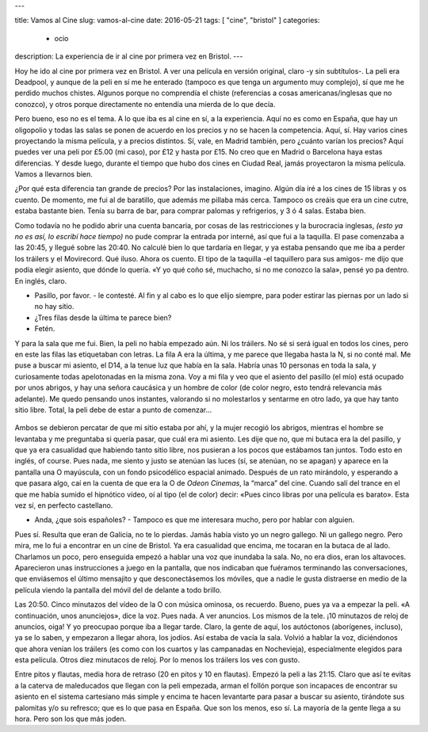 ---

title: Vamos al Cine
slug: vamos-al-cine
date: 2016-05-21
tags: [ "cine", "bristol" ]
categories:
  - ocio
description: La experiencia de ir al cine por primera vez en Bristol.
---

Hoy he ido al cine por primera vez en Bristol. A ver una película en
versión original, claro -y sin subtítulos-. La peli era Deadpool, y
aunque de la peli en sí me he enterado (tampoco es que tenga un
argumento muy complejo), sí que me he perdido muchos chistes. Algunos
porque no comprendía el chiste (referencias a cosas
americanas/inglesas que no conozco), y otros porque directamente no
entendía una mierda de lo que decía.

.. TEASER_END

Pero bueno, eso no es el tema. A lo que iba es al cine en sí, a la
experiencia. Aquí no es como en España, que hay un oligopolio y todas
las salas se ponen de acuerdo en los precios y no se hacen la
competencia. Aquí, sí. Hay varios cines proyectando la misma película,
y a precios distintos. Sí, vale, en Madrid también, pero ¿cuánto
varían los precios? Aquí puedes ver una peli por £5.00 (mi caso), por
£12 y hasta por £15. No creo que en Madrid o Barcelona haya estas
diferencias. Y desde luego, durante el tiempo que hubo dos cines en
Ciudad Real, jamás proyectaron la misma película. Vamos a llevarnos
bien.

¿Por qué esta diferencia tan grande de precios? Por las instalaciones,
imagino. Algún día iré a los cines de 15 libras y os cuento. De
momento, me fui al de baratillo, que además me pillaba más
cerca. Tampoco os creáis que era un cine cutre, estaba bastante
bien. Tenía su barra de bar, para comprar palomas y refrigerios, y 3 ó
4 salas. Estaba bien.

Como todavía no he podido abrir una cuenta bancaria, por cosas de las
restricciones y la burocracia inglesas, *(esto ya no es así, lo
escribí hace tiempo)* no pude comprar la entrada por interné, así que
fui a la taquilla. El pase comenzaba a las 20:45, y llegué sobre las
20:40. No calculé bien lo que tardaría en llegar, y ya estaba pensando
que me iba a perder los tráilers y el Movirecord. Qué iluso. Ahora os
cuento. El tipo de la taquilla -el taquillero para sus amigos- me dijo
que podía elegir asiento, que dónde lo quería. «Y yo qué coño sé,
muchacho, si no me conozco la sala», pensé yo pa dentro. En inglés,
claro.

- Pasillo, por favor. - le contesté. Al fin y al cabo es lo que elijo
  siempre, para poder estirar las piernas por un lado si no hay sitio.
- ¿Tres filas desde la última te parece bien?
- Fetén.

Y para la sala que me fui. Bien, la peli no había empezado aún. Ni los
tráilers. No sé si será igual en todos los cines, pero en este las
filas las etiquetaban con letras. La fila A era la última, y me parece
que llegaba hasta la N, si no conté mal. Me puse a buscar mi asiento,
el D14, a la tenue luz que había en la sala. Habría unas 10 personas
en toda la sala, y curiosamente todas apelotonadas en la misma
zona. Voy a mi fila y veo que el asiento del pasillo (el mío) está
ocupado por unos abrigos, y hay una señora caucásica y un hombre de
color (de color negro, esto tendrá relevancia más adelante). Me quedo
pensando unos instantes, valorando si no molestarlos y sentarme en
otro lado, ya que hay tanto sitio libre. Total, la peli debe de estar
a punto de comenzar…

.. figure:: /images/odeon_screen.jpg
   :width: 100%

Ambos se debieron percatar de que mi sitio estaba por ahí, y la mujer
recogió los abrigos, mientras el hombre se levantaba y me preguntaba
si quería pasar, que cuál era mi asiento. Les dije que no, que mi
butaca era la del pasillo, y que ya era casualidad que habiendo tanto
sitio libre, nos pusieran a los pocos que estábamos tan juntos. Todo
esto en inglés, of course. Pues nada, me siento y justo se atenúan las
luces (sí, se atenúan, no se apagan) y aparece en la pantalla una O
mayúscula, con un fondo psicodélico espacial animado. Después de un
rato mirándolo, y esperando a que pasara algo, caí en la cuenta de que
era la O de *Odeon Cinemas*, la “marca” del cine. Cuando salí del trance
en el que me había sumido el hipnótico vídeo, oí al tipo (el de color)
decir: «Pues cinco libras por una película es barato». Esta vez sí, en
perfecto castellano.

- Anda, ¿que sois españoles? - Tampoco es que me interesara mucho,
  pero por hablar con alguien.

Pues sí. Resulta que eran de Galicia, no te lo pierdas. Jamás había
visto yo un negro gallego. Ni un gallego negro. Pero mira, me lo fui a
encontrar en un cine de Bristol. Ya era casualidad que encima, me
tocaran en la butaca de al lado. Charlamos un poco, pero enseguida
empezó a hablar una voz que inundaba la sala. No, no era dios, eran
los altavoces. Aparecieron unas instrucciones a juego en la pantalla,
que nos indicaban que fuéramos terminando las conversaciones, que
enviásemos el último mensajito y que desconectásemos los móviles, que
a nadie le gusta distraerse en medio de la película viendo la pantalla
del móvil del de delante a todo brillo.

Las 20:50. Cinco minutazos del vídeo de la O con música ominosa, os
recuerdo. Bueno, pues ya va a empezar la peli. «A continuación, unos
anunciejos», dice la voz. Pues nada. A ver anuncios. Los mismos de la
tele. ¡10 minutazos de reloj de anuncios, oiga! Y yo preocupao porque
iba a llegar tarde. Claro, la gente de aquí, los autóctonos
(aborígenes, incluso), ya se lo saben, y empezaron a llegar ahora, los
jodíos. Así estaba de vacía la sala. Volvió a hablar la voz,
diciéndonos que ahora venían los tráilers (es como con los cuartos y
las campanadas en Nochevieja), especialmente elegidos para esta
película. Otros diez minutacos de reloj. Por lo menos los tráilers los
ves con gusto.

Entre pitos y flautas, media hora de retraso (20 en pitos y 10 en
flautas). Empezó la peli a las 21:15. Claro que así te evitas a la
caterva de maleducados que llegan con la peli empezada, arman el
follón porque son incapaces de encontrar su asiento en el sistema
cartesiano más simple y encima te hacen levantarte para pasar a buscar
su asiento, tirándote sus palomitas y/o su refresco; que es lo que
pasa en España. Que son los menos, eso sí. La mayoría de la gente
llega a su hora. Pero son los que más joden.
